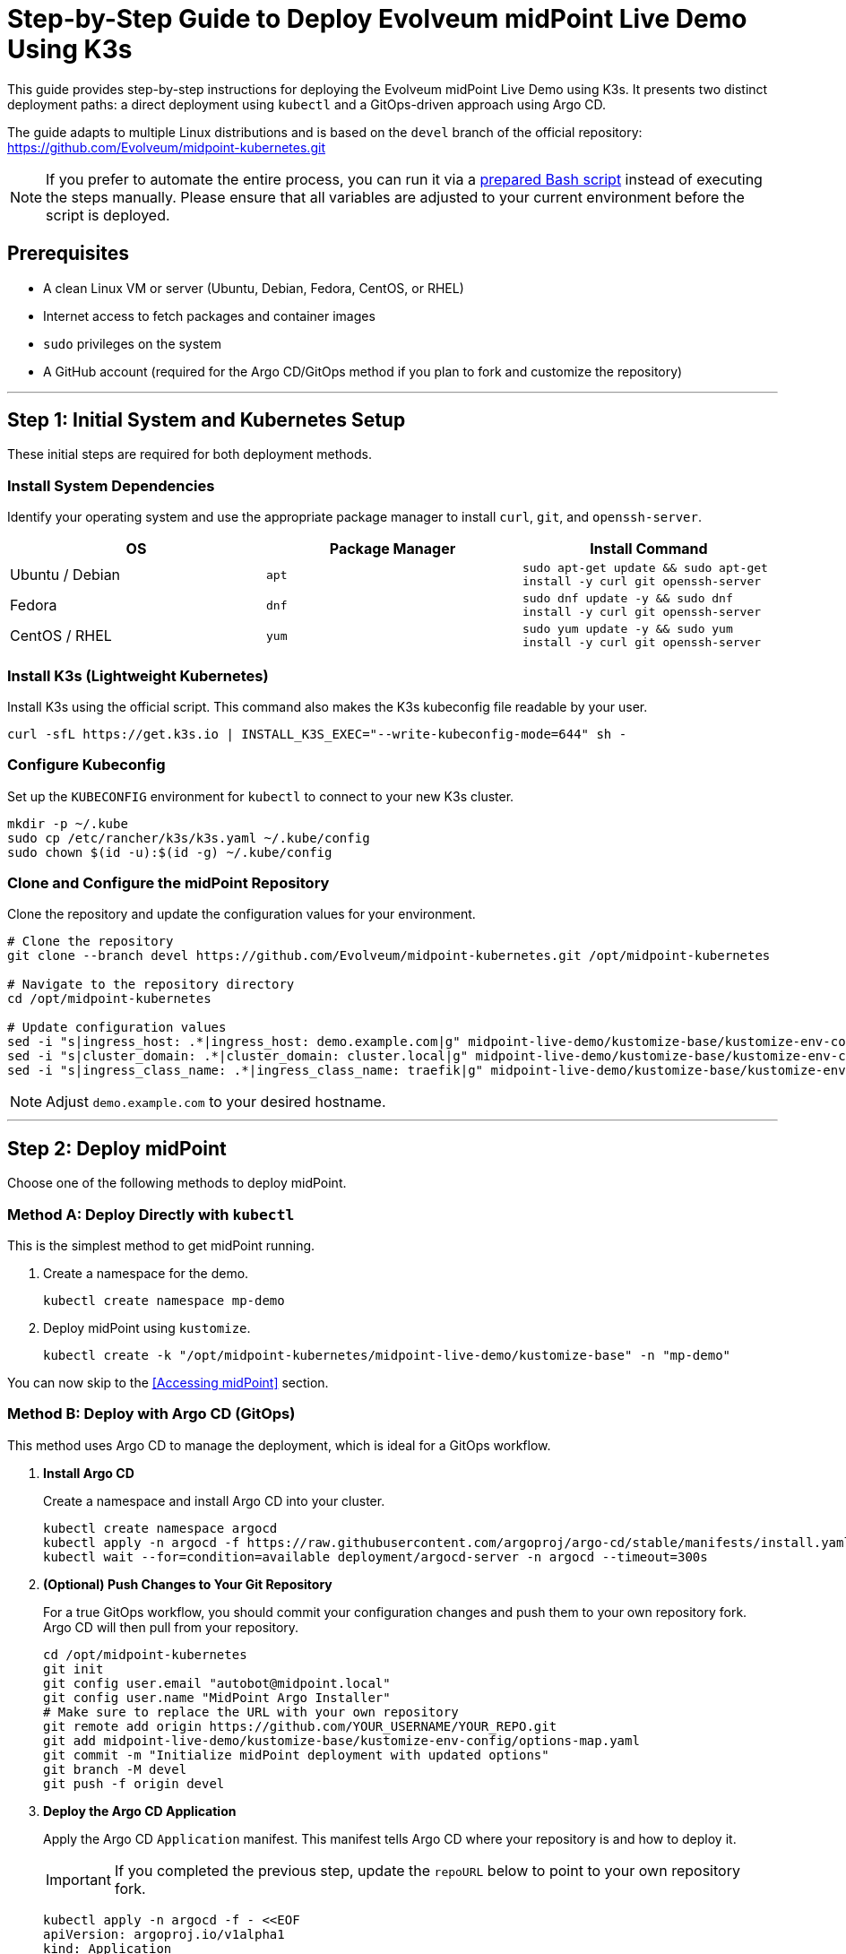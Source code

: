 = Step-by-Step Guide to Deploy Evolveum midPoint Live Demo Using K3s


This guide provides step-by-step instructions for deploying the Evolveum midPoint Live Demo using K3s. It presents two distinct deployment paths: a direct deployment using `kubectl` and a GitOps-driven approach using Argo CD.

The guide adapts to multiple Linux distributions and is based on the `devel` branch of the official repository: https://github.com/Evolveum/midpoint-kubernetes.git

NOTE: If you prefer to automate the entire process, you can run it via a https://github.com/jlukanic/Evolveum/blob/main/KB/Deployment/mp_demo-install-linux.sh[prepared Bash script] instead of executing the steps manually. Please ensure that all variables are adjusted to your current environment before the script is deployed.

== Prerequisites

* A clean Linux VM or server (Ubuntu, Debian, Fedora, CentOS, or RHEL)
* Internet access to fetch packages and container images
* `sudo` privileges on the system
* A GitHub account (required for the Argo CD/GitOps method if you plan to fork and customize the repository)

---

== Step 1: Initial System and Kubernetes Setup

These initial steps are required for both deployment methods.

=== Install System Dependencies
Identify your operating system and use the appropriate package manager to install `curl`, `git`, and `openssh-server`.

[cols="1,1,1"]
|===
| OS | Package Manager | Install Command

| Ubuntu / Debian
| `apt`
| `sudo apt-get update && sudo apt-get install -y curl git openssh-server`

| Fedora
| `dnf`
| `sudo dnf update -y && sudo dnf install -y curl git openssh-server`

| CentOS / RHEL
| `yum`
| `sudo yum update -y && sudo yum install -y curl git openssh-server`
|===

=== Install K3s (Lightweight Kubernetes)
Install K3s using the official script. This command also makes the K3s kubeconfig file readable by your user.

[source,bash]
----
curl -sfL https://get.k3s.io | INSTALL_K3S_EXEC="--write-kubeconfig-mode=644" sh -
----

=== Configure Kubeconfig
Set up the `KUBECONFIG` environment for `kubectl` to connect to your new K3s cluster.

[source,bash]
----
mkdir -p ~/.kube
sudo cp /etc/rancher/k3s/k3s.yaml ~/.kube/config
sudo chown $(id -u):$(id -g) ~/.kube/config
----

=== Clone and Configure the midPoint Repository
Clone the repository and update the configuration values for your environment.

[source,bash]
----
# Clone the repository
git clone --branch devel https://github.com/Evolveum/midpoint-kubernetes.git /opt/midpoint-kubernetes

# Navigate to the repository directory
cd /opt/midpoint-kubernetes

# Update configuration values
sed -i "s|ingress_host: .*|ingress_host: demo.example.com|g" midpoint-live-demo/kustomize-base/kustomize-env-config/options-map.yaml
sed -i "s|cluster_domain: .*|cluster_domain: cluster.local|g" midpoint-live-demo/kustomize-base/kustomize-env-config/options-map.yaml
sed -i "s|ingress_class_name: .*|ingress_class_name: traefik|g" midpoint-live-demo/kustomize-base/kustomize-env-config/options-map.yaml
----

NOTE: Adjust `demo.example.com` to your desired hostname.

---

== Step 2: Deploy midPoint

Choose one of the following methods to deploy midPoint.

=== Method A: Deploy Directly with `kubectl`

This is the simplest method to get midPoint running.

. Create a namespace for the demo.
+
[source,bash]
----
kubectl create namespace mp-demo
----
. Deploy midPoint using `kustomize`.
+
[source,bash]
----
kubectl create -k "/opt/midpoint-kubernetes/midpoint-live-demo/kustomize-base" -n "mp-demo"
----

You can now skip to the <<Accessing midPoint>> section.

=== Method B: Deploy with Argo CD (GitOps)

This method uses Argo CD to manage the deployment, which is ideal for a GitOps workflow.

. **Install Argo CD**
+
Create a namespace and install Argo CD into your cluster.
+
[source,bash]
----
kubectl create namespace argocd
kubectl apply -n argocd -f https://raw.githubusercontent.com/argoproj/argo-cd/stable/manifests/install.yaml
kubectl wait --for=condition=available deployment/argocd-server -n argocd --timeout=300s
----

. **(Optional) Push Changes to Your Git Repository**
+
For a true GitOps workflow, you should commit your configuration changes and push them to your own repository fork. Argo CD will then pull from your repository.
+
[source,bash]
----
cd /opt/midpoint-kubernetes
git init
git config user.email "autobot@midpoint.local"
git config user.name "MidPoint Argo Installer"
# Make sure to replace the URL with your own repository
git remote add origin https://github.com/YOUR_USERNAME/YOUR_REPO.git
git add midpoint-live-demo/kustomize-base/kustomize-env-config/options-map.yaml
git commit -m "Initialize midPoint deployment with updated options"
git branch -M devel
git push -f origin devel
----

. **Deploy the Argo CD Application**
+
Apply the Argo CD `Application` manifest. This manifest tells Argo CD where your repository is and how to deploy it.
+
IMPORTANT: If you completed the previous step, update the `repoURL` below to point to your own repository fork.
+
[source,yaml]
----
kubectl apply -n argocd -f - <<EOF
apiVersion: argoproj.io/v1alpha1
kind: Application
metadata:
  name: midpoint
  namespace: argocd
spec:
  project: default
  source:
    repoURL: https://github.com/Evolveum/midpoint-kubernetes.git
    targetRevision: devel
    path: midpoint-live-demo/kustomize-base
  destination:
    server: https://kubernetes.default.svc
    namespace: mp-demo
  syncPolicy:
    automated:
      prune: true
      selfHeal: true
    syncOptions:
    - CreateNamespace=true
EOF
----

. **Access the Argo CD UI**
+
You can monitor the deployment progress through the Argo CD web UI.
+
First, get the initial admin password:
+
[source,bash]
----
kubectl -n argocd get secret argocd-initial-admin-secret -o jsonpath="{.data.password}" | base64 -d
----
+
Next, forward the Argo CD server port to your local machine:
+
[source,bash]
----
kubectl port-forward svc/argocd-server -n argocd 8080:443
----
+
Now, open `https://localhost:8080` in your browser. Log in with the username `admin` and the password you just retrieved.

---

== Step 3: Accessing midPoint

Once the deployment is complete and the Ingress is ready, you can access the midPoint UI.

* **URL:** `https://demo.example.com` (or the hostname you configured)
* **Username:** `administrator`
* **Password:** `IGA4ever`

If your hostname is not publicly resolvable via DNS, you may need to add an entry to your local `/etc/hosts` file:
[source,text]
----
127.0.0.1 demo.example.com
----

---

== Troubleshooting

=== Hard Reset for `kubectl` Deployments
If your direct `kubectl` deployment fails or you want to start over, you can delete and recreate all resources with a single command. This will completely wipe the existing deployment and start fresh.

[source,bash]
----
kubectl delete namespace mp-demo && kubectl create namespace mp-demo && kubectl create -k /opt/midpoint-kubernetes/midpoint-live-demo/kustomize-base
----

=== Pods are Not Starting
Check the status of all pods in the cluster:
[source,bash]
----
kubectl get pods -A
----

To get more details on a specific failing pod:
[source,bash]
----
kubectl describe pod <pod-name> -n <namespace>
----

Check the logs for a specific container:
[source,bash]
----
kubectl logs <pod-name> -c <container-name> -n <namespace>
----

=== Bad Gateway / Firewall Issues
If the deployment appears healthy but you see a "Bad Gateway" error when accessing the midPoint URL, a local firewall might be blocking traffic.
[source,bash]
----
sudo systemctl status firewalld
sudo systemctl stop firewalld
sudo systemctl disable firewalld
----

=== Argo CD Application Sync/Health Errors
1.  Check the Argo CD UI for detailed error messages on the application.
2.  Look for Kubernetes events in the target namespace: `kubectl get events -n mp-demo`.
3.  If the Argo Application is stuck or broken, you can delete and re-apply it:
+
[source,bash]
----
kubectl delete application midpoint -n argocd
# Then re-apply the application manifest from Step 2
----

=== Ingress Not Working
1.  Confirm the K3s Ingress controller (`traefik`) is running: `kubectl get pods -A | grep traefik`.
2.  Ensure your `ingress_host` in the configuration matches your DNS or `/etc/hosts` entry.
3.  Describe the Ingress resource to check for errors: `kubectl describe ingress -n mp-demo`.

---

== Useful Links

* Evolveum midPoint Kubernetes repository: https://github.com/Evolveum/midpoint-kubernetes
* Evolveum midPoint Documentation: https://docs.evolveum.com/
* Argo CD documentation: https://argo-cd.readthedocs.io
* K3s documentation: https://docs.k3s.io
